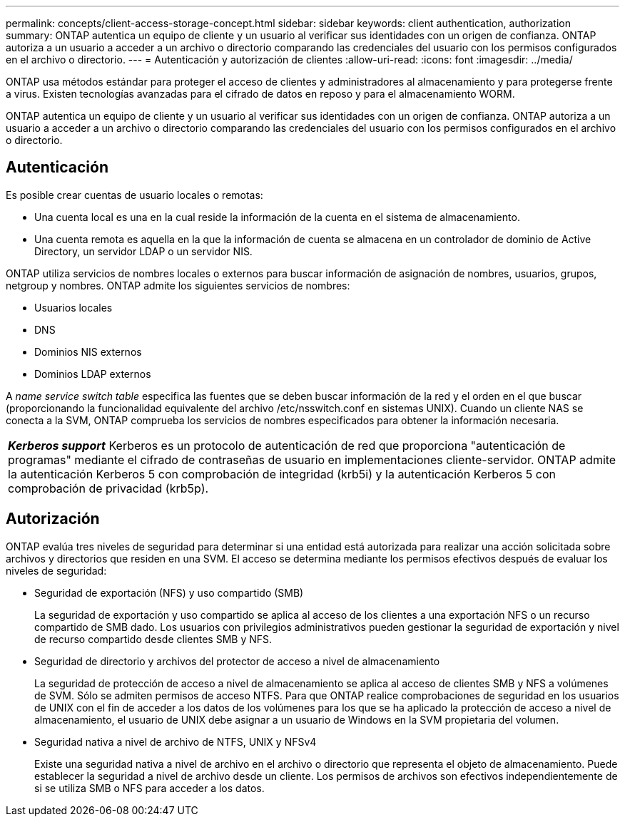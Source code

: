 ---
permalink: concepts/client-access-storage-concept.html 
sidebar: sidebar 
keywords: client authentication, authorization 
summary: ONTAP autentica un equipo de cliente y un usuario al verificar sus identidades con un origen de confianza. ONTAP autoriza a un usuario a acceder a un archivo o directorio comparando las credenciales del usuario con los permisos configurados en el archivo o directorio. 
---
= Autenticación y autorización de clientes
:allow-uri-read: 
:icons: font
:imagesdir: ../media/


[role="lead"]
ONTAP usa métodos estándar para proteger el acceso de clientes y administradores al almacenamiento y para protegerse frente a virus. Existen tecnologías avanzadas para el cifrado de datos en reposo y para el almacenamiento WORM.

ONTAP autentica un equipo de cliente y un usuario al verificar sus identidades con un origen de confianza. ONTAP autoriza a un usuario a acceder a un archivo o directorio comparando las credenciales del usuario con los permisos configurados en el archivo o directorio.



== Autenticación

Es posible crear cuentas de usuario locales o remotas:

* Una cuenta local es una en la cual reside la información de la cuenta en el sistema de almacenamiento.
* Una cuenta remota es aquella en la que la información de cuenta se almacena en un controlador de dominio de Active Directory, un servidor LDAP o un servidor NIS.


ONTAP utiliza servicios de nombres locales o externos para buscar información de asignación de nombres, usuarios, grupos, netgroup y nombres. ONTAP admite los siguientes servicios de nombres:

* Usuarios locales
* DNS
* Dominios NIS externos
* Dominios LDAP externos


A _name service switch table_ especifica las fuentes que se deben buscar información de la red y el orden en el que buscar (proporcionando la funcionalidad equivalente del archivo /etc/nsswitch.conf en sistemas UNIX). Cuando un cliente NAS se conecta a la SVM, ONTAP comprueba los servicios de nombres especificados para obtener la información necesaria.

|===


 a| 
*_Kerberos support_* Kerberos es un protocolo de autenticación de red que proporciona "autenticación de programas" mediante el cifrado de contraseñas de usuario en implementaciones cliente-servidor. ONTAP admite la autenticación Kerberos 5 con comprobación de integridad (krb5i) y la autenticación Kerberos 5 con comprobación de privacidad (krb5p).

|===


== Autorización

ONTAP evalúa tres niveles de seguridad para determinar si una entidad está autorizada para realizar una acción solicitada sobre archivos y directorios que residen en una SVM. El acceso se determina mediante los permisos efectivos después de evaluar los niveles de seguridad:

* Seguridad de exportación (NFS) y uso compartido (SMB)
+
La seguridad de exportación y uso compartido se aplica al acceso de los clientes a una exportación NFS o un recurso compartido de SMB dado. Los usuarios con privilegios administrativos pueden gestionar la seguridad de exportación y nivel de recurso compartido desde clientes SMB y NFS.

* Seguridad de directorio y archivos del protector de acceso a nivel de almacenamiento
+
La seguridad de protección de acceso a nivel de almacenamiento se aplica al acceso de clientes SMB y NFS a volúmenes de SVM. Sólo se admiten permisos de acceso NTFS. Para que ONTAP realice comprobaciones de seguridad en los usuarios de UNIX con el fin de acceder a los datos de los volúmenes para los que se ha aplicado la protección de acceso a nivel de almacenamiento, el usuario de UNIX debe asignar a un usuario de Windows en la SVM propietaria del volumen.

* Seguridad nativa a nivel de archivo de NTFS, UNIX y NFSv4
+
Existe una seguridad nativa a nivel de archivo en el archivo o directorio que representa el objeto de almacenamiento. Puede establecer la seguridad a nivel de archivo desde un cliente. Los permisos de archivos son efectivos independientemente de si se utiliza SMB o NFS para acceder a los datos.


